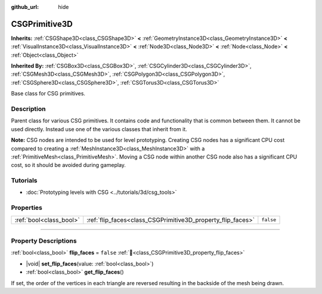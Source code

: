 :github_url: hide

.. DO NOT EDIT THIS FILE!!!
.. Generated automatically from Godot engine sources.
.. Generator: https://github.com/godotengine/godot/tree/master/doc/tools/make_rst.py.
.. XML source: https://github.com/godotengine/godot/tree/master/modules/csg/doc_classes/CSGPrimitive3D.xml.

.. _class_CSGPrimitive3D:

CSGPrimitive3D
==============

**Inherits:** :ref:`CSGShape3D<class_CSGShape3D>` **<** :ref:`GeometryInstance3D<class_GeometryInstance3D>` **<** :ref:`VisualInstance3D<class_VisualInstance3D>` **<** :ref:`Node3D<class_Node3D>` **<** :ref:`Node<class_Node>` **<** :ref:`Object<class_Object>`

**Inherited By:** :ref:`CSGBox3D<class_CSGBox3D>`, :ref:`CSGCylinder3D<class_CSGCylinder3D>`, :ref:`CSGMesh3D<class_CSGMesh3D>`, :ref:`CSGPolygon3D<class_CSGPolygon3D>`, :ref:`CSGSphere3D<class_CSGSphere3D>`, :ref:`CSGTorus3D<class_CSGTorus3D>`

Base class for CSG primitives.

.. rst-class:: classref-introduction-group

Description
-----------

Parent class for various CSG primitives. It contains code and functionality that is common between them. It cannot be used directly. Instead use one of the various classes that inherit from it.

\ **Note:** CSG nodes are intended to be used for level prototyping. Creating CSG nodes has a significant CPU cost compared to creating a :ref:`MeshInstance3D<class_MeshInstance3D>` with a :ref:`PrimitiveMesh<class_PrimitiveMesh>`. Moving a CSG node within another CSG node also has a significant CPU cost, so it should be avoided during gameplay.

.. rst-class:: classref-introduction-group

Tutorials
---------

- :doc:`Prototyping levels with CSG <../tutorials/3d/csg_tools>`

.. rst-class:: classref-reftable-group

Properties
----------

.. table::
   :widths: auto

   +-------------------------+-------------------------------------------------------------+-----------+
   | :ref:`bool<class_bool>` | :ref:`flip_faces<class_CSGPrimitive3D_property_flip_faces>` | ``false`` |
   +-------------------------+-------------------------------------------------------------+-----------+

.. rst-class:: classref-section-separator

----

.. rst-class:: classref-descriptions-group

Property Descriptions
---------------------

.. _class_CSGPrimitive3D_property_flip_faces:

.. rst-class:: classref-property

:ref:`bool<class_bool>` **flip_faces** = ``false`` :ref:`🔗<class_CSGPrimitive3D_property_flip_faces>`

.. rst-class:: classref-property-setget

- |void| **set_flip_faces**\ (\ value\: :ref:`bool<class_bool>`\ )
- :ref:`bool<class_bool>` **get_flip_faces**\ (\ )

If set, the order of the vertices in each triangle are reversed resulting in the backside of the mesh being drawn.

.. |virtual| replace:: :abbr:`virtual (This method should typically be overridden by the user to have any effect.)`
.. |required| replace:: :abbr:`required (This method is required to be overridden when extending its base class.)`
.. |const| replace:: :abbr:`const (This method has no side effects. It doesn't modify any of the instance's member variables.)`
.. |vararg| replace:: :abbr:`vararg (This method accepts any number of arguments after the ones described here.)`
.. |constructor| replace:: :abbr:`constructor (This method is used to construct a type.)`
.. |static| replace:: :abbr:`static (This method doesn't need an instance to be called, so it can be called directly using the class name.)`
.. |operator| replace:: :abbr:`operator (This method describes a valid operator to use with this type as left-hand operand.)`
.. |bitfield| replace:: :abbr:`BitField (This value is an integer composed as a bitmask of the following flags.)`
.. |void| replace:: :abbr:`void (No return value.)`
